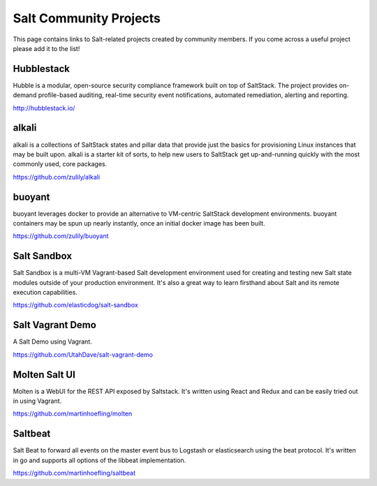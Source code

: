 =======================
Salt Community Projects
=======================

This page contains links to Salt-related projects created by community members.
If you come across a useful project please add it to the list!

Hubblestack
===========
Hubble is a modular, open-source security compliance framework built on top of
SaltStack. The project provides on-demand profile-based auditing, real-time
security event notifications, automated remediation, alerting and reporting.

http://hubblestack.io/

alkali
======
alkali is a collections of SaltStack states and pillar data that provide just
the basics for provisioning Linux instances that may be built upon. alkali is
a starter kit of sorts, to help new users to SaltStack get up-and-running
quickly with the most commonly used, core packages.

https://github.com/zulily/alkali

buoyant
=======
buoyant leverages docker to provide an alternative to VM-centric SaltStack
development environments. buoyant containers may be spun up nearly instantly,
once an initial docker image has been built.

https://github.com/zulily/buoyant

Salt Sandbox
============
Salt Sandbox is a multi-VM Vagrant-based Salt development environment used
for creating and testing new Salt state modules outside of your production
environment. It's also a great way to learn firsthand about Salt and its
remote execution capabilities.

https://github.com/elasticdog/salt-sandbox

Salt Vagrant Demo
=================
A Salt Demo using Vagrant.

https://github.com/UtahDave/salt-vagrant-demo

Molten Salt UI
==============
Molten is a WebUI for the REST API exposed by Saltstack. It's written using React and Redux and can be easily tried out in using Vagrant.

https://github.com/martinhoefling/molten

Saltbeat
========
Salt Beat to forward all events on the master event bus to Logstash or elasticsearch using the beat protocol. It's written in go and supports all options of the libbeat implementation.

https://github.com/martinhoefling/saltbeat
